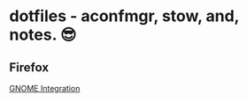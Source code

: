 * dotfiles - aconfmgr, stow, and, notes. 😎
** Firefox
[[https://wiki.archlinux.org/title/Firefox#GNOME_integration][GNOME Integration]]
